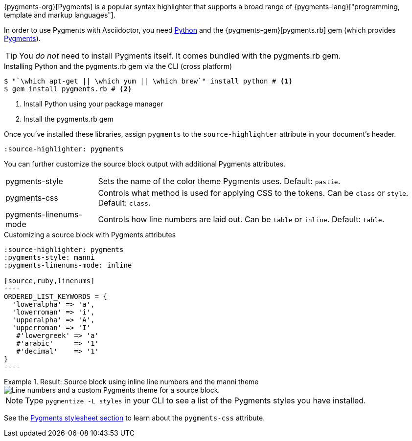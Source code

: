 ////
Included in:

- user-manual: Source Code Syntax Highlighting: Pygments installation

:pygments-gem: https://rubygems.org/gems/pygments.rb
:pygments-lang: http://pygments.org/languages/
////

{pygments-org}[Pygments] is a popular syntax highlighter that supports a broad range of {pygments-lang}["programming, template and markup languages"].

In order to use Pygments with Asciidoctor, you need https://www.python.org[Python] and the {pygments-gem}[pygments.rb] gem (which provides http://pygments.org[Pygments]).

TIP: You _do not_ need to install Pygments itself.
It comes bundled with the pygments.rb gem.

.Installing Python and the pygments.rb gem via the CLI (cross platform)
[source,console]
....
$ "`\which apt-get || \which yum || \which brew`" install python # <1>
$ gem install pygments.rb # <2>
....
<1> Install Python using your package manager
<2> Install the pygments.rb gem

Once you've installed these libraries, assign `pygments` to the `source-highlighter` attribute in your document's header.

[source]
----
:source-highlighter: pygments
----

You can further customize the source block output with additional Pygments attributes.

[horizontal]
pygments-style::
Sets the name of the color theme Pygments uses. Default: `pastie`.
pygments-css::
Controls what method is used for applying CSS to the tokens. Can be `class` or `style`. Default: `class`.
pygments-linenums-mode::
Controls how line numbers are laid out. Can be `table` or `inline`. Default: `table`.

.Customizing a source block with Pygments attributes
[source]
....
:source-highlighter: pygments
:pygments-style: manni
:pygments-linenums-mode: inline

[source,ruby,linenums]
----
ORDERED_LIST_KEYWORDS = {
  'loweralpha' => 'a',
  'lowerroman' => 'i',
  'upperalpha' => 'A',
  'upperroman' => 'I'
   #'lowergreek' => 'a'
   #'arabic'     => '1'
   #'decimal'    => '1'
}
----
....

.Result: Source block using inline line numbers and the manni theme
====
image::custom-pygments.png[Line numbers and a custom Pygments theme for a source block.]
====

NOTE: Type `pygmentize -L styles` in your CLI to see a list of the Pygments styles you have installed.

See the <<user-manual#hl-css,Pygments stylesheet section>> to learn about the `pygments-css` attribute.

